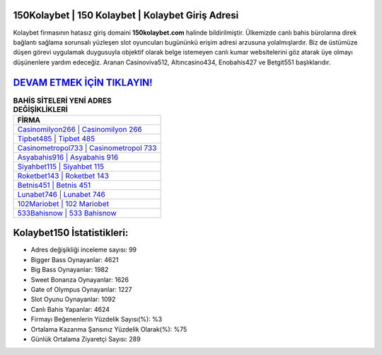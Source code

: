 ﻿150Kolaybet | 150 Kolaybet | Kolaybet Giriş Adresi
===================================

.. image:: images/kolaybet-giris.jpg
   :width: 600
   
Kolaybet firmasının hatasız giriş domaini **150kolaybet.com** halinde bildirilmiştir. Ülkemizde canlı bahis bürolarına direk bağlantı sağlama sorunsalı yüzleşen slot oyuncuları bugününkü erişim adresi arzusuna yolalmışlardır. Biz de üstümüze düşen görevi uygulamak duygusuyla objektif olarak belge istemeyen canlı kumar websitelerini göz atarak üye olmayı düşünenlere yardım edeceğiz. Aranan Casinoviva512, Altıncasino434, Enobahis427 ve Betgit551 başlıklarıdır.

`DEVAM ETMEK İÇİN TIKLAYIN! <https://cutt.ly/QwVVg2Vk>`_
==============

.. list-table:: **BAHİS SİTELERİ YENİ ADRES DEĞİŞİKLİKLERİ**
   :widths: 100
   :header-rows: 1

   * - FİRMA
   * - `Casinomilyon266 | Casinomilyon 266 <casinomilyon266-casinomilyon-266-casinomilyon-giris-adresi.html>`_
   * - `Tipbet485 | Tipbet 485 <tipbet485-tipbet-485-tipbet-giris-adresi.html>`_
   * - `Casinometropol733 | Casinometropol 733 <casinometropol733-casinometropol-733-casinometropol-giris-adresi.html>`_	 
   * - `Asyabahis916 | Asyabahis 916 <asyabahis916-asyabahis-916-asyabahis-giris-adresi.html>`_	 
   * - `Siyahbet115 | Siyahbet 115 <siyahbet115-siyahbet-115-siyahbet-giris-adresi.html>`_ 
   * - `Roketbet143 | Roketbet 143 <roketbet143-roketbet-143-roketbet-giris-adresi.html>`_
   * - `Betnis451 | Betnis 451 <betnis451-betnis-451-betnis-giris-adresi.html>`_	 
   * - `Lunabet746 | Lunabet 746 <lunabet746-lunabet-746-lunabet-giris-adresi.html>`_
   * - `102Mariobet | 102 Mariobet <102mariobet-102-mariobet-mariobet-giris-adresi.html>`_
   * - `533Bahisnow | 533 Bahisnow <533bahisnow-533-bahisnow-bahisnow-giris-adresi.html>`_
	 
Kolaybet150 İstatistikleri:
===================================	 
* Adres değişikliği inceleme sayısı: 99
* Bigger Bass Oynayanlar: 4621
* Big Bass Oynayanlar: 1982
* Sweet Bonanza Oynayanlar: 1626
* Gate of Olympus Oynayanlar: 1227
* Slot Oyunu Oynayanlar: 1092
* Canlı Bahis Yapanlar: 4624
* Firmayı Beğenenlerin Yüzdelik Sayısı(%): %3
* Ortalama Kazanma Şansınız Yüzdelik Olarak(%): %75
* Günlük Ortalama Ziyaretçi Sayısı: 289
